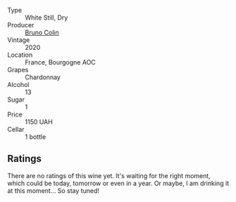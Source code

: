 #+attr_html: :class wine-main-image
[[file:/images/10/fd74be-84d3-4393-838a-7577bb6bb046/2022-11-19-11-01-10-2A8DF956-F9EE-4370-BC8F-698F6B8FA158-1-105-c.webp]]

- Type :: White Still, Dry
- Producer :: [[barberry:/producers/77900201-feae-42ca-9163-a230072afbac][Bruno Colin]]
- Vintage :: 2020
- Location :: France, Bourgogne AOC
- Grapes :: Chardonnay
- Alcohol :: 13
- Sugar :: 1
- Price :: 1150 UAH
- Cellar :: 1 bottle

** Ratings

There are no ratings of this wine yet. It's waiting for the right moment, which could be today, tomorrow or even in a year. Or maybe, I am drinking it at this moment... So stay tuned!

